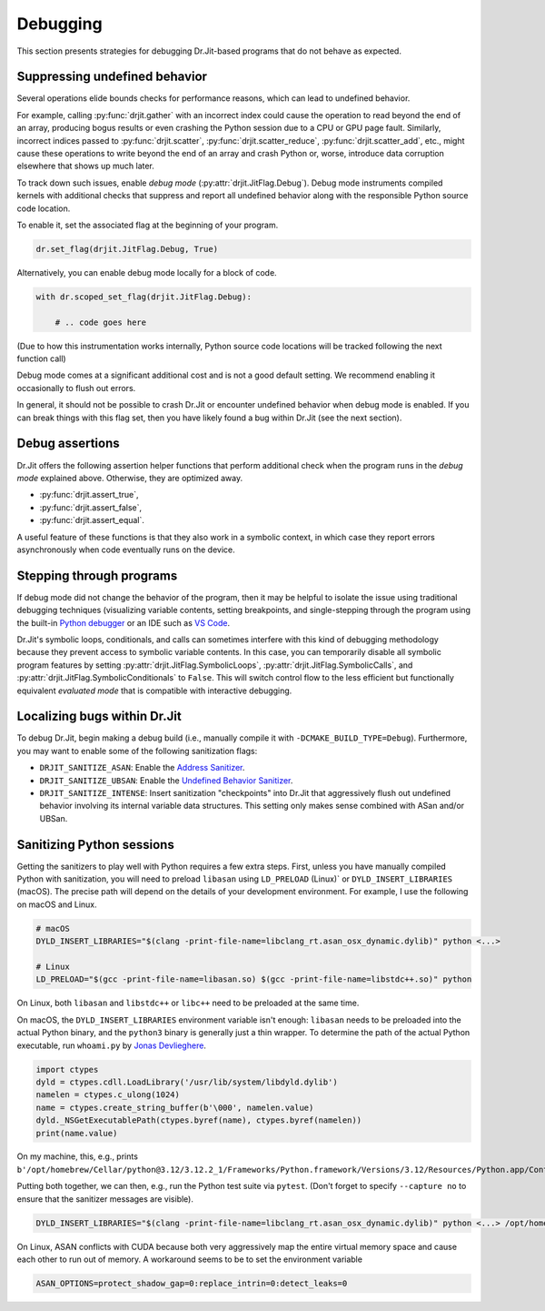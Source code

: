 .. py:currentmodule:: drjit

Debugging
=========

This section presents strategies for debugging Dr.Jit-based programs that
do not behave as expected.

Suppressing undefined behavior
------------------------------

Several operations elide bounds checks for performance reasons, which can lead
to undefined behavior.

For example, calling :py:func:`drjit.gather` with an incorrect index could
cause the operation to read beyond the end of an array, producing bogus results
or even crashing the Python session due to a CPU or GPU page fault. Similarly,
incorrect indices passed to :py:func:`drjit.scatter`,
:py:func:`drjit.scatter_reduce`, :py:func:`drjit.scatter_add`, etc., might
cause these operations to write beyond the end of an array and crash Python or,
worse, introduce data corruption elsewhere that shows up much later.

To track down such issues, enable *debug mode*
(:py:attr:`drjit.JitFlag.Debug`). Debug mode instruments compiled kernels with
additional checks that suppress and report all undefined behavior along with
the responsible Python source code location.

To enable it, set the associated flag at the beginning of your program.

.. code-block:: python

   dr.set_flag(drjit.JitFlag.Debug, True)

Alternatively, you can enable debug mode locally for a block of code.

.. code-block:: python

   with dr.scoped_set_flag(drjit.JitFlag.Debug):

       # .. code goes here

(Due to how this instrumentation works internally, Python source code locations
will be tracked following the next function call)

Debug mode comes at a significant additional cost and is not a good default
setting. We recommend enabling it occasionally to flush out errors.

In general, it should not be possible to crash Dr.Jit or encounter undefined
behavior when debug mode is enabled. If you can break things with this flag
set, then you have likely found a bug within Dr.Jit (see the next section).

Debug assertions
----------------

Dr.Jit offers the following assertion helper functions that perform additional
check when the program runs in the *debug mode* explained above. Otherwise,
they are optimized away.

- :py:func:`drjit.assert_true`,
- :py:func:`drjit.assert_false`,
- :py:func:`drjit.assert_equal`.

A useful feature of these functions is that they also work in a symbolic
context, in which case they report errors asynchronously when code eventually
runs on the device.

Stepping through programs
-------------------------

If debug mode did not change the behavior of the program, then it may be
helpful to isolate the issue using traditional debugging techniques
(visualizing variable contents, setting breakpoints, and single-stepping
through the program using the built-in `Python debugger
<https://docs.python.org/3/library/pdb.html>`__ or an IDE such as `VS Code
<https://code.visualstudio.com/docs/python/debugging>`__.

Dr.Jit's symbolic loops, conditionals, and calls can sometimes interfere with
this kind of debugging methodology because they prevent access to symbolic
variable contents. In this case, you can temporarily disable all symbolic
program features by setting :py:attr:`drjit.JitFlag.SymbolicLoops`,
:py:attr:`drjit.JitFlag.SymbolicCalls`, and
:py:attr:`drjit.JitFlag.SymbolicConditionals` to ``False``. This will switch
control flow to the less efficient but functionally equivalent *evaluated mode*
that is compatible with interactive debugging.

Localizing bugs within Dr.Jit
-----------------------------

To debug Dr.Jit, begin making a debug build (i.e., manually compile it with
``-DCMAKE_BUILD_TYPE=Debug``). Furthermore, you may want to enable some of the
following sanitization flags:

- ``DRJIT_SANITIZE_ASAN``: Enable the `Address Sanitizer <https://github.com/google/sanitizers/wiki/AddressSanitizer>`__.
- ``DRJIT_SANITIZE_UBSAN``: Enable the `Undefined Behavior Sanitizer
  <https://clang.llvm.org/docs/UndefinedBehaviorSanitizer.html>`__.
- ``DRJIT_SANITIZE_INTENSE``: Insert sanitization "checkpoints" into Dr.Jit that aggressively flush out undefined behavior
  involving its internal variable data structures. This setting only makes sense combined with ASan and/or UBSan.


Sanitizing Python sessions
--------------------------

Getting the sanitizers to play well with Python requires a few extra steps.
First, unless you have manually compiled Python with sanitization, you will
need to preload ``libasan`` using ``LD_PRELOAD`` (Linux)` or
``DYLD_INSERT_LIBRARIES`` (macOS). The precise path will depend on the details
of your development environment. For example, I use the following on macOS and
Linux.

.. code-block:: bash

   # macOS
   DYLD_INSERT_LIBRARIES="$(clang -print-file-name=libclang_rt.asan_osx_dynamic.dylib)" python <...>

   # Linux
   LD_PRELOAD="$(gcc -print-file-name=libasan.so) $(gcc -print-file-name=libstdc++.so)" python

On Linux, both ``libasan`` and ``libstdc++`` or ``libc++`` need to be preloaded
at the same time.

On macOS, the ``DYLD_INSERT_LIBRARIES`` environment variable isn't enough:
``libasan`` needs to be preloaded into the actual Python binary, and the
``python3`` binary is generally just a thin wrapper. To determine the path of
the actual Python executable, run ``whoami.py`` by `Jonas Devlieghere
<https://jonasdevlieghere.com/post/sanitizing-python-modules/>`__.

.. code-block:: python

   import ctypes
   dyld = ctypes.cdll.LoadLibrary('/usr/lib/system/libdyld.dylib')
   namelen = ctypes.c_ulong(1024)
   name = ctypes.create_string_buffer(b'\000', namelen.value)
   dyld._NSGetExecutablePath(ctypes.byref(name), ctypes.byref(namelen))
   print(name.value)

On my machine, this, e.g., prints
``b'/opt/homebrew/Cellar/python@3.12/3.12.2_1/Frameworks/Python.framework/Versions/3.12/Resources/Python.app/Contents/MacOS/Python'``.

Putting both together, we can then, e.g., run the Python test suite via ``pytest``. (Don't forget to specify ``--capture no`` to ensure
that the sanitizer messages are visible).

.. code-block:: bash

   DYLD_INSERT_LIBRARIES="$(clang -print-file-name=libclang_rt.asan_osx_dynamic.dylib)" python <...> /opt/homebrew/Cellar/python@3.12/3.12.1/Frameworks/Python.framework/Versions/3.12/Resources/Python.app/Contents/MacOS/Python -m pytest --capture no

On Linux, ASAN conflicts with CUDA because both very aggressively map the
entire virtual memory space and cause each other to run out of memory. A
workaround seems to be to set the environment variable

.. code-block:: bash

   ASAN_OPTIONS=protect_shadow_gap=0:replace_intrin=0:detect_leaks=0
